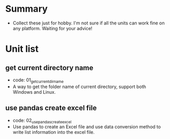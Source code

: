 * Summary
- Collect these just for hobby. I'm not sure if all the units can work fine on any platform. Waiting for your advice!

* Unit list
** get current directory name
- code: 01_get_current_dir_name
- A way to get the folder name of current directory, support both Windows and Linux.
** use pandas create excel file
- code: 02_use_pandas_create_excel
- Use pandas to create an Excel file and use data conversion method to write list information into the excel file.
